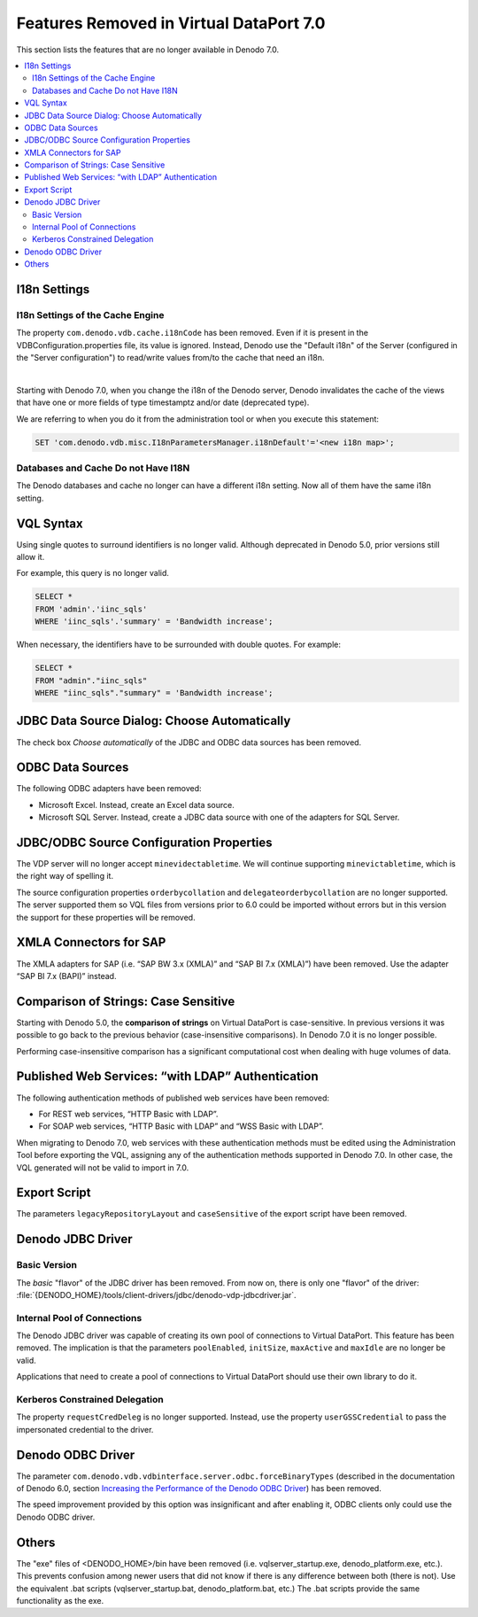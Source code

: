 ============================================================================
Features Removed in Virtual DataPort 7.0
============================================================================

This section lists the features that are no longer available in Denodo
7.0.

.. contents:: 
   :local:
   :backlinks: none


I18n Settings
=============

I18n Settings of the Cache Engine
---------------------------------

The property ``com.denodo.vdb.cache.i18nCode`` has been removed. Even if it is present in the VDBConfiguration.properties file, its value is ignored. Instead, Denodo use the "Default i18n" of the Server (configured in the "Server configuration") to read/write values from/to the cache that need an i18n.

|

Starting with Denodo 7.0, when you change the i18n of the Denodo server, Denodo invalidates the cache of the views that have one or more fields of type timestamptz and/or date (deprecated type). 

We are referring to when you do it from the administration tool or when you execute this statement:

.. code-block:: vql

   SET 'com.denodo.vdb.misc.I18nParametersManager.i18nDefault'='<new i18n map>';


Databases and Cache Do not Have I18N
------------------------------------

.. #34256 Remove custom i18n support for database

The Denodo databases and cache no longer can have a different i18n setting. Now all of them have the same i18n setting.


VQL Syntax
============================================================================

.. #33507 Remove support to specify identifiers surrounded by literal quotes

Using single quotes to surround identifiers is no longer valid. Although deprecated in Denodo 5.0, prior versions still allow it.

For example, this query is no longer valid.

.. code-block:: sql

   SELECT *
   FROM 'admin'.'iinc_sqls'
   WHERE 'iinc_sqls'.'summary' = 'Bandwidth increase';

When necessary, the identifiers have to be surrounded with double quotes. For example:

.. code-block:: sql

   SELECT *
   FROM "admin"."iinc_sqls"
   WHERE "iinc_sqls"."summary" = 'Bandwidth increase';

JDBC Data Source Dialog: Choose Automatically
============================================================================

.. #31168 Remove the check box "Choose automatically" from the JDBC data source dialog

The check box *Choose automatically* of the JDBC and ODBC data sources has been removed.

ODBC Data Sources
=================

.. #33617 Remove SQL Server and Excel from the ODBC adapters selector

The following ODBC adapters have been removed:

-  Microsoft Excel. Instead, create an Excel data source.

-  Microsoft SQL Server. Instead, create a JDBC data source with one of the adapters for SQL Server.

JDBC/ODBC Source Configuration Properties
==========================================

The VDP server will no longer accept ``minevidectabletime``. We will continue supporting ``minevictabletime``, which is
the right way of spelling it.

The source configuration properties ``orderbycollation`` and ``delegateorderbycollation`` are no longer supported.
The server supported them so VQL files from versions prior to 6.0 could be imported without errors but in this version
the support for these properties will be removed.

XMLA Connectors for SAP
============================================================================

The XMLA adapters for SAP (i.e. “SAP BW 3.x (XMLA)” and “SAP BI 7.x
(XMLA)”) have been removed. Use the adapter “SAP BI 7.x (BAPI)” instead.


Comparison of Strings: Case Sensitive
============================================================================

.. #31243 Remove the capability of configuring VDP to perform case insensitive comparisons of strings

Starting with Denodo 5.0, the **comparison of strings** on Virtual
DataPort is case-sensitive. In previous versions it was possible to go back to the previous behavior (case-insensitive comparisons). In Denodo 7.0 it is no longer possible. 

Performing case-insensitive comparison has a significant computational cost when dealing with huge volumes of data.


Published Web Services: “with LDAP” Authentication
============================================================================

.. #31378 In REST and SOAP web services, remove support for the authentication methods "HTTP Basic with LDAP" and "WSS Basic with LDAP"

The following authentication methods of published web services have been removed:

-  For REST web services, “HTTP Basic with LDAP”.
-  For SOAP web services, “HTTP Basic with LDAP” and “WSS Basic with LDAP”.

When migrating to Denodo 7.0, web services with these authentication methods must be edited using the Administration Tool before exporting the VQL,
assigning any of the authentication methods supported in Denodo 7.0. In other case, the VQL generated will not be valid to import in 7.0.

Export Script
=============

.. #31262 Remove the parameters "legacyRepositoryLayout" and "caseSensitive" from the export script

The parameters ``legacyRepositoryLayout`` and ``caseSensitive`` of the export script have been removed.

Denodo JDBC Driver
============================================================================

Basic Version
-------------

The *basic* "flavor" of the JDBC driver has been removed. From now on, there is only one "flavor" of the driver: :file:`{DENODO_HOME}/tools/client-drivers/jdbc/denodo-vdp-jdbcdriver.jar`.

Internal Pool of Connections
----------------------------

The Denodo JDBC driver was capable of creating its own pool of
connections to Virtual DataPort. This feature has been removed. The implication is that the parameters 
``poolEnabled``, ``initSize``, ``maxActive`` and ``maxIdle`` are no longer be valid.

Applications that need to create a pool of connections to Virtual DataPort should use their own library to do it.

Kerberos Constrained Delegation
-------------------------------

.. #31495 Remove the property requestCredDeleg from the jdbcdriver

The property ``requestCredDeleg`` is no longer supported. Instead, use the property
``userGSSCredential`` to pass the impersonated credential to the driver.

Denodo ODBC Driver
==================

The parameter ``com.denodo.vdb.vdbinterface.server.odbc.forceBinaryTypes`` (described in the documentation of Denodo 6.0, section `Increasing the Performance of the Denodo ODBC Driver <https://community.denodo.com/docs/html/browse/6.0/vdp/developer/access_through_odbc/integration_with_third-party_applications/increasing_the_performance_of_the_denodo_odbc_driver>`_) has been removed.

The speed improvement provided by this option was insignificant and after enabling it, ODBC clients only could use the Denodo ODBC driver.

Others
======

.. Installer #33315 Remove the .exe files from Windows installations

The "exe" files of <DENODO_HOME>/bin have been removed (i.e. vqlserver_startup.exe, denodo_platform.exe, etc.). This prevents confusion among newer users that did not know if there is any difference between both (there is not). Use the equivalent .bat scripts (vqlserver_startup.bat, denodo_platform.bat, etc.) The .bat scripts provide the same functionality as the exe.
